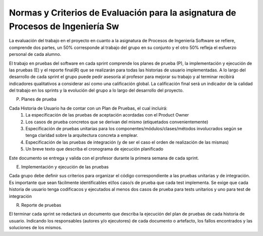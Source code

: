 ==================================================================================
 Normas y Criterios de Evaluación para la asignatura de Procesos de Ingeniería Sw
==================================================================================

La evaluación del trabajo en el proyecto en cuanto a la asignatura de Procesos de Ingeniería Software se refiere, comprende dos partes, un 50% corresponde al trabajo del grupo en su conjunto y el otro 50% refleja el esfuerzo personal de cada alumno.

El trabajo en pruebas del software en cada sprint comprende los planes de prueba (P), la implementación y ejecución de las pruebas (E) y el reporte final(R) que se realizarán para todas las historias de usuario implementadas. A lo largo del desarrollo de cada sprint el grupo puede pedir asesoría al profesor para mejorar su trabajo y al terminar recibirá indicadores qualitativos a considerar así como una calificación global. La calificación final será un indicador de la calidad del trabajo en los sprints y la evolución del grupo a lo largo del desarrollo del proyecto.

(P) Planes de prueba

Cada Historia de Usuario ha de contar con un Plan de Pruebas, el cual incluirá:
 (1) La especificación de las pruebas de aceptación acordadas con el Product Owner
 (2) Los casos de prueba concretos que se derivan del mismo (etiquetados convenientemente)
 (3) Especificación de pruebas unitarias para los componentes/módulos/clases/métodos involucrados según se tenga claridad sobre la arquitectura concreta a emplear.
 (4) Especificación de las pruebas de integración (y de ser el caso el orden de realización de las mismas) 
 (5) Un breve texto que describa el cronograma de ejecución planificado
Este documento se entrega y valida con el profesor durante la primera semana de cada sprint.


(E) Implementación y ejecución de las pruebas 

Cada grupo debe definir sus criterios para organizar el código correspondiente a las pruebas unitarias y de integración. Es importante que sean fácilmente identificables el/los caso/s de prueba que cada test implementa. Se exige que cada historia de usuario tenga codificacos y ejecutados al menos dos casos de prueba para tests unitarios y uno para test de integración 


(R) Reporte de pruebas

El terminar cada sprint se redactará un documento que describa la ejecución del plan de pruebas de cada historia de usuario. Indicando los responsables (autores y/o ejecutores) de cada documento o artefacto, los fallos encontrados y las soluciones de los mismos.
